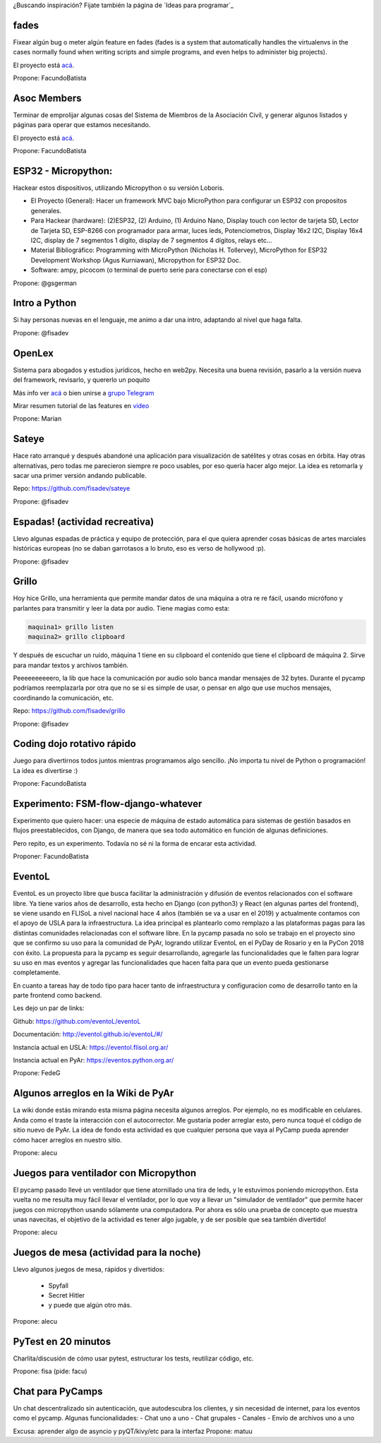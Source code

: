 ¿Buscando inspiración? Fijate también la página de `Ideas para programar`_

fades
-----

Fixear algún bug o meter algún feature en fades (fades is a system that automatically handles the virtualenvs in the cases normally found when writing scripts and simple programs, and even helps to administer big projects).

El proyecto está `acá <https://github.com/PyAr/fades/>`__.

Propone: FacundoBatista



Asoc Members
------------

Terminar de emprolijar algunas cosas del Sistema de Miembros de la Asociación Civil, y generar algunos listados y páginas para operar que estamos necesitando.

El proyecto está `acá <https://github.com/PyAr/asoc_members/>`__.

Propone: FacundoBatista

ESP32 - Micropython:
--------------------
.. image:: /images/PyCamp/2019/Actividades/activity.png

Hackear estos dispositivos, utilizando Micropython o su versión Loboris.

- El Proyecto (General): Hacer un framework MVC bajo MicroPython para configurar un ESP32 con propositos generales.

- Para Hackear (hardware): (2)ESP32, (2) Arduino, (1) Arduino Nano, Display touch con lector de tarjeta SD, Lector de Tarjeta SD, ESP-8266 con programador para armar, luces leds, Potenciometros, Display 16x2 I2C, Display 16x4 I2C, display de 7 segmentos 1 dígito, display de 7 segmentos 4 dígitos, relays etc...

- Material Bibliográfico: Programming with MicroPython (Nicholas H. Tollervey), MicroPython for ESP32 Development Workshop (Agus Kurniawan), Micropython for ESP32 Doc.

- Software: ampy, picocom (o terminal de puerto serie para conectarse con el esp)

Propone: @gsgerman

Intro a Python
--------------

Si hay personas nuevas en el lenguaje, me animo a dar una intro, adaptando al nivel que haga falta.

Propone: @fisadev

OpenLex
---------
Sistema para abogados y estudios jurídicos, hecho en web2py. Necesita una buena revisión, pasarlo a la versión nueva del framework, revisarlo, y quererlo un poquito

Más info ver `acá <https://github.com/PyAr/OpenLex/>`_ o bien unirse a `grupo Telegram <https://t.me/OpenLex_SL/>`_

Mirar resumen tutorial de las features en `video <https://youtu.be/GK1-XE2Nxdc/>`_

Propone: Marian

Sateye
------

Hace rato arranqué y después abandoné una aplicación para visualización de satélites y otras cosas en órbita.
Hay otras alternativas, pero todas me parecieron siempre re poco usables, por eso quería hacer algo mejor.
La idea es retomarla y sacar una primer versión andando publicable.

Repo: https://github.com/fisadev/sateye

Propone: @fisadev

Espadas! (actividad recreativa)
-------------------------------

Llevo algunas espadas de práctica y equipo de protección, para el que quiera aprender cosas básicas de artes 
marciales históricas europeas (no se daban garrotasos a lo bruto, eso es verso de hollywood :p).

Propone: @fisadev

Grillo
------

Hoy hice Grillo, una herramienta que permite mandar datos de una máquina a otra re re fácil, usando micrófono 
y parlantes para transmitir y leer la data por audio. Tiene magias como esta:

.. code::

    maquina1> grillo listen
    maquina2> grillo clipboard

 
Y después de escuchar un ruido, máquina 1 tiene en su clipboard el contenido que tiene el clipboard de máquina 2.
Sirve para mandar textos y archivos también.

Peeeeeeeeeero, la lib que hace la comunicación por audio solo banca mandar mensajes de 32 bytes.
Durante el pycamp podríamos reemplazarla por otra que no se si es simple de usar, o pensar en algo que use 
muchos mensajes, coordinando la comunicación, etc.

Repo: https://github.com/fisadev/grillo

Propone: @fisadev

Coding dojo rotativo rápido
---------------------------

Juego para divertirnos todos juntos mientras programamos algo sencillo. ¡No importa tu nivel de Python o programación! La idea es divertirse :)

Propone: FacundoBatista

Experimento: FSM-flow-django-whatever
-------------------------------------

Experimento que quiero hacer: una especie de máquina de estado automática para sistemas de gestión basados en flujos preestablecidos, con Django, de manera que sea todo automático en función de algunas definiciones. 

Pero repito, es un experimento. Todavía no sé ni la forma de encarar esta actividad.

Proponer: FacundoBatista


EventoL
-------
EventoL es un proyecto libre que busca facilitar la administración y difusión de eventos relacionados con el software libre.
Ya tiene varios años de desarrollo, esta hecho en Django (con python3) y React (en algunas partes del frontend), se viene usando en FLISoL a nivel nacional hace 4 años (también se va a usar en el 2019) y actualmente contamos con el apoyo de USLA para la infraestructura.
La idea principal es plantearlo como remplazo a las plataformas pagas para las distintas comunidades relacionadas con el software libre.
En la pycamp pasada no solo se trabajo en el proyecto sino que se confirmo su uso para la comunidad de PyAr, logrando utilizar EventoL en el PyDay de Rosario y en la PyCon 2018 con éxito.
La propuesta para la pycamp es seguir desarrollando, agregarle las funcionalidades que le falten para lograr su uso en mas eventos y agregar las funcionalidades que hacen falta para que un evento pueda gestionarse completamente.

En cuanto a tareas hay de todo tipo para hacer tanto de infraestructura y configuracion como de desarrollo tanto en la parte frontend como backend.

Les dejo un par de links:

Github: https://github.com/eventoL/eventoL

Documentación: http://eventol.github.io/eventoL/#/

Instancia actual en USLA: https://eventol.flisol.org.ar/

Instancia actual en PyAr: https://eventos.python.org.ar/


Propone: FedeG

Algunos arreglos en la Wiki de PyAr
-----------------------------------

La wiki donde estás mirando esta misma página necesita algunos arreglos.
Por ejemplo, no es modificable en celulares. Anda como el traste la interacción con el autocorrector.
Me gustaría poder arreglar esto, pero nunca toqué el código de sitio nuevo de PyAr.
La idea de fondo esta actividad es que cualquier persona que vaya al PyCamp pueda aprender cómo hacer arreglos en nuestro sitio.

Propone: alecu

Juegos para ventilador con Micropython
--------------------------------------

El pycamp pasado llevé un ventilador que tiene atornillado una tira de leds, y le estuvimos poniendo micropython.
Esta vuelta no me resulta muy fácil llevar el ventilador, por lo que voy a llevar un "simulador de ventilador" que permite hacer juegos con micropython usando sólamente una computadora.
Por ahora es sólo una prueba de concepto que muestra unas navecitas, el objetivo de la actividad es tener algo jugable, y de ser posible que sea también divertido!

Propone: alecu

Juegos de mesa (actividad para la noche)
----------------------------------------

Llevo algunos juegos de mesa, rápidos y divertidos:

 * Spyfall
 * Secret Hitler
 * y puede que algún otro más.

Propone: alecu

PyTest en 20 minutos
--------------------

Charlita/discusión de cómo usar pytest, estructurar los tests, reutilizar código, etc.

Propone: fisa (pide: facu)

Chat para PyCamps
--------------------

Un chat descentralizado sin autenticación, que autodescubra los clientes, 
y sin necesidad de internet, para los eventos como el pycamp. 
Algunas funcionalidades:
- Chat uno a uno
- Chat grupales
- Canales
- Envío de archivos uno a uno

Excusa: aprender algo de asyncio y pyQT/kivy/etc para la interfaz
Propone: matuu